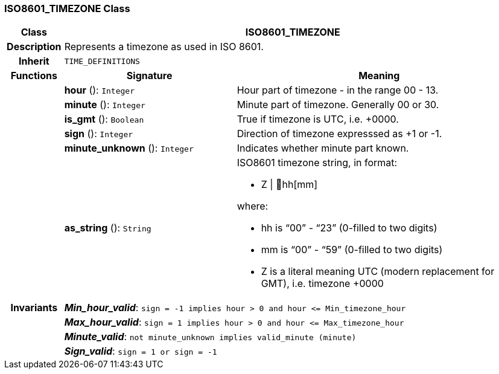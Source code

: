 === ISO8601_TIMEZONE Class

[cols="^1,3,5"]
|===
h|*Class*
2+^h|*ISO8601_TIMEZONE*

h|*Description*
2+a|Represents a timezone as used in ISO 8601.

h|*Inherit*
2+|`TIME_DEFINITIONS`

h|*Functions*
^h|*Signature*
^h|*Meaning*

h|
|*hour* (): `Integer`
a|Hour part of timezone - in the range 00 - 13.

h|
|*minute* (): `Integer`
a|Minute part of timezone. Generally 00 or 30.

h|
|*is_gmt* (): `Boolean`
a|True if timezone is UTC, i.e. +0000.

h|
|*sign* (): `Integer`
a|Direction of timezone expresssed as +1 or -1.

h|
|*minute_unknown* (): `Integer`
a|Indicates whether minute part known.

h|
|*as_string* (): `String`
a|ISO8601 timezone string, in format:

* Z &#124; hh[mm]

where:

* hh is “00” - “23” (0-filled to two digits)
* mm is “00” - “59” (0-filled to two digits)
* Z is a literal meaning UTC (modern replacement for GMT), i.e. timezone +0000

h|*Invariants*
2+a|*_Min_hour_valid_*: `sign = -1 implies hour > 0 and hour \<= Min_timezone_hour`

h|
2+a|*_Max_hour_valid_*: `sign = 1 implies hour > 0 and hour \<= Max_timezone_hour`

h|
2+a|*_Minute_valid_*: `not minute_unknown implies valid_minute (minute)`

h|
2+a|*_Sign_valid_*: `sign = 1 or sign = -1`
|===
